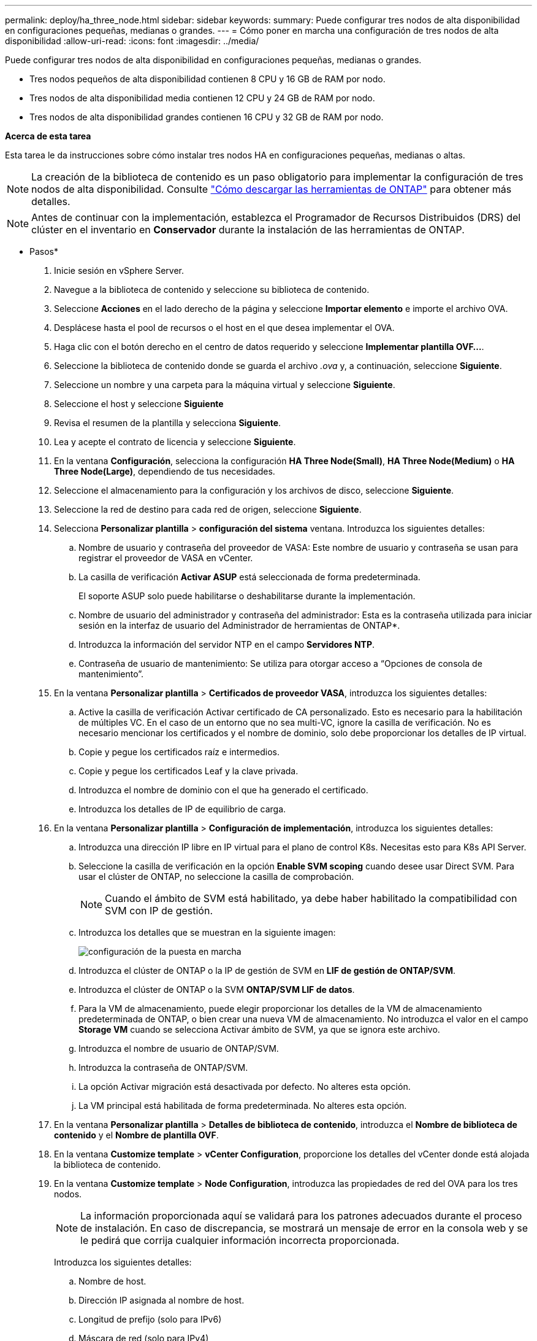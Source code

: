 ---
permalink: deploy/ha_three_node.html 
sidebar: sidebar 
keywords:  
summary: Puede configurar tres nodos de alta disponibilidad en configuraciones pequeñas, medianas o grandes. 
---
= Cómo poner en marcha una configuración de tres nodos de alta disponibilidad
:allow-uri-read: 
:icons: font
:imagesdir: ../media/


[role="lead"]
Puede configurar tres nodos de alta disponibilidad en configuraciones pequeñas, medianas o grandes.

* Tres nodos pequeños de alta disponibilidad contienen 8 CPU y 16 GB de RAM por nodo.
* Tres nodos de alta disponibilidad media contienen 12 CPU y 24 GB de RAM por nodo.
* Tres nodos de alta disponibilidad grandes contienen 16 CPU y 32 GB de RAM por nodo.


*Acerca de esta tarea*

Esta tarea le da instrucciones sobre cómo instalar tres nodos HA en configuraciones pequeñas, medianas o altas.


NOTE: La creación de la biblioteca de contenido es un paso obligatorio para implementar la configuración de tres nodos de alta disponibilidad. Consulte link:../deploy/concept_how_to_download_ontap_tools.html["Cómo descargar las herramientas de ONTAP"] para obtener más detalles.


NOTE: Antes de continuar con la implementación, establezca el Programador de Recursos Distribuidos (DRS) del clúster en el inventario en *Conservador* durante la instalación de las herramientas de ONTAP.

* Pasos*

. Inicie sesión en vSphere Server.
. Navegue a la biblioteca de contenido y seleccione su biblioteca de contenido.
. Seleccione *Acciones* en el lado derecho de la página y seleccione *Importar elemento* e importe el archivo OVA.
. Desplácese hasta el pool de recursos o el host en el que desea implementar el OVA.
. Haga clic con el botón derecho en el centro de datos requerido y seleccione *Implementar plantilla OVF...*.
. Seleccione la biblioteca de contenido donde se guarda el archivo _.ova_ y, a continuación, seleccione *Siguiente*.
. Seleccione un nombre y una carpeta para la máquina virtual y seleccione *Siguiente*.
. Seleccione el host y seleccione *Siguiente*
. Revisa el resumen de la plantilla y selecciona *Siguiente*.
. Lea y acepte el contrato de licencia y seleccione *Siguiente*.
. En la ventana *Configuración*, selecciona la configuración *HA Three Node(Small)*, *HA Three Node(Medium)* o *HA Three Node(Large)*, dependiendo de tus necesidades.
. Seleccione el almacenamiento para la configuración y los archivos de disco, seleccione *Siguiente*.
. Seleccione la red de destino para cada red de origen, seleccione *Siguiente*.
. Selecciona *Personalizar plantilla* > *configuración del sistema* ventana. Introduzca los siguientes detalles:
+
.. Nombre de usuario y contraseña del proveedor de VASA: Este nombre de usuario y contraseña se usan para registrar el proveedor de VASA en vCenter.
.. La casilla de verificación *Activar ASUP* está seleccionada de forma predeterminada.
+
El soporte ASUP solo puede habilitarse o deshabilitarse durante la implementación.

.. Nombre de usuario del administrador y contraseña del administrador: Esta es la contraseña utilizada para iniciar sesión en la interfaz de usuario del Administrador de herramientas de ONTAP*.
.. Introduzca la información del servidor NTP en el campo *Servidores NTP*.
.. Contraseña de usuario de mantenimiento: Se utiliza para otorgar acceso a “Opciones de consola de mantenimiento”.


. En la ventana *Personalizar plantilla* > *Certificados de proveedor VASA*, introduzca los siguientes detalles:
+
.. Active la casilla de verificación Activar certificado de CA personalizado. Esto es necesario para la habilitación de múltiples VC. En el caso de un entorno que no sea multi-VC, ignore la casilla de verificación. No es necesario mencionar los certificados y el nombre de dominio, solo debe proporcionar los detalles de IP virtual.
.. Copie y pegue los certificados raíz e intermedios.
.. Copie y pegue los certificados Leaf y la clave privada.
.. Introduzca el nombre de dominio con el que ha generado el certificado.
.. Introduzca los detalles de IP de equilibrio de carga.


. En la ventana *Personalizar plantilla* > *Configuración de implementación*, introduzca los siguientes detalles:
+
.. Introduzca una dirección IP libre en IP virtual para el plano de control K8s. Necesitas esto para K8s API Server.
.. Seleccione la casilla de verificación en la opción *Enable SVM scoping* cuando desee usar Direct SVM. Para usar el clúster de ONTAP, no seleccione la casilla de comprobación.
+

NOTE: Cuando el ámbito de SVM está habilitado, ya debe haber habilitado la compatibilidad con SVM con IP de gestión.

.. Introduzca los detalles que se muestran en la siguiente imagen:
+
image::../media/ng_deployment_configuration.png[configuración de la puesta en marcha]

.. Introduzca el clúster de ONTAP o la IP de gestión de SVM en *LIF de gestión de ONTAP/SVM*.
.. Introduzca el clúster de ONTAP o la SVM *ONTAP/SVM LIF de datos*.
.. Para la VM de almacenamiento, puede elegir proporcionar los detalles de la VM de almacenamiento predeterminada de ONTAP, o bien crear una nueva VM de almacenamiento. No introduzca el valor en el campo *Storage VM* cuando se selecciona Activar ámbito de SVM, ya que se ignora este archivo.
.. Introduzca el nombre de usuario de ONTAP/SVM.
.. Introduzca la contraseña de ONTAP/SVM.
.. La opción Activar migración está desactivada por defecto. No alteres esta opción.
.. La VM principal está habilitada de forma predeterminada. No alteres esta opción.


. En la ventana *Personalizar plantilla* > *Detalles de biblioteca de contenido*, introduzca el *Nombre de biblioteca de contenido* y el *Nombre de plantilla OVF*.
. En la ventana *Customize template* > *vCenter Configuration*, proporcione los detalles del vCenter donde está alojada la biblioteca de contenido.
. En la ventana *Customize template* > *Node Configuration*, introduzca las propiedades de red del OVA para los tres nodos.
+

NOTE: La información proporcionada aquí se validará para los patrones adecuados durante el proceso de instalación. En caso de discrepancia, se mostrará un mensaje de error en la consola web y se le pedirá que corrija cualquier información incorrecta proporcionada.

+
Introduzca los siguientes detalles:

+
.. Nombre de host.
.. Dirección IP asignada al nombre de host.
.. Longitud de prefijo (solo para IPv6)
.. Máscara de red (solo para IPv4)
.. Puerta de enlace
.. DNS principal
.. DNS secundario
.. Buscar dominios


. En la ventana *Personalizar plantilla* > *Configuración del nodo 2* y *Configuración del nodo 3*, introduzca los siguientes detalles:
+
.. Nombre del hostl
.. Dirección IP


. Revisa los detalles en la ventana *Listo para completar*, selecciona *FINALIZAR*.
+
A medida que se crea la tarea, el progreso se muestra en la barra de tareas de vSphere.

. Encienda la máquina virtual después de completar la tarea.
+
Comienza la instalación. Puede realizar un seguimiento del progreso de la instalación en la consola web de VM.
Como parte de la instalación, se validan las configuraciones de nodos. Las entradas proporcionadas en diferentes secciones bajo la *Personalizar plantilla* en el formulario OVF son validadas. En caso de discrepancias, un cuadro de diálogo le solicita que realice una acción correctiva.

. Para realizar los cambios necesarios en el cuadro de diálogo, siga los pasos que se indican a continuación:
+
.. Haga doble clic en la consola web para comenzar a interactuar con la consola.
.. Utilice las teclas de flecha ARRIBA y ABAJO del teclado para navegar por los campos mostrados.
.. Utilice las teclas de flecha DERECHA e IZQUIERDA del teclado para navegar hacia el extremo derecho o izquierdo del valor proporcionado al campo.
.. Utilice LA PESTAÑA para navegar por el panel e ingresar sus valores, *OK* o *CANCEL*.
.. Utilice ENTER para seleccionar *OK* o *CANCEL*.


. Al seleccionar *OK* o *CANCEL*, los valores proporcionados se volverán a validar. Usted tiene la disposición para corregir cualquier valor por 3 veces. Si no se corrige en los 3 intentos, la instalación del producto se detiene y se recomienda que pruebe la instalación en una máquina virtual nueva.
. Después de la instalación correcta, la consola web muestra el mensaje que indica que las herramientas de ONTAP para VMware vSphere están en buen estado.

